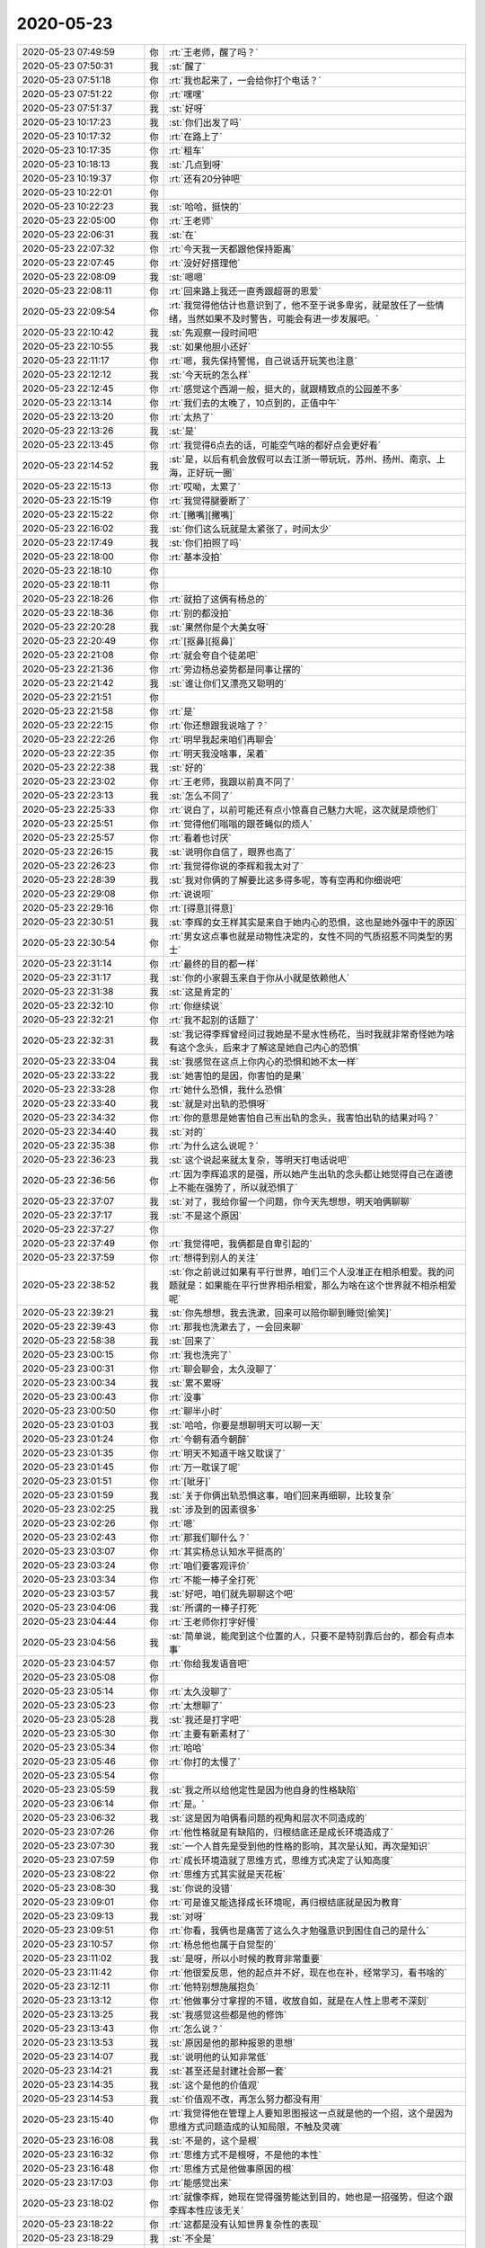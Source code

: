 2020-05-23
-------------

.. list-table::
   :widths: 25, 1, 60

   * - 2020-05-23 07:49:59
     - 你
     - :rt:`王老师，醒了吗？`
   * - 2020-05-23 07:50:31
     - 我
     - :st:`醒了`
   * - 2020-05-23 07:51:18
     - 你
     - :rt:`我也起来了，一会给你打个电话？`
   * - 2020-05-23 07:51:22
     - 你
     - :rt:`嘿嘿`
   * - 2020-05-23 07:51:37
     - 我
     - :st:`好呀`
   * - 2020-05-23 10:17:23
     - 我
     - :st:`你们出发了吗`
   * - 2020-05-23 10:17:32
     - 你
     - :rt:`在路上了`
   * - 2020-05-23 10:17:35
     - 你
     - :rt:`租车`
   * - 2020-05-23 10:18:13
     - 我
     - :st:`几点到呀`
   * - 2020-05-23 10:19:37
     - 你
     - :rt:`还有20分钟吧`
   * - 2020-05-23 10:22:01
     - 你
     - .. image:: /images/24356.jpg
          :width: 100px
   * - 2020-05-23 10:22:23
     - 我
     - :st:`哈哈，挺快的`
   * - 2020-05-23 22:05:00
     - 你
     - :rt:`王老师`
   * - 2020-05-23 22:06:31
     - 我
     - :st:`在`
   * - 2020-05-23 22:07:32
     - 你
     - :rt:`今天我一天都跟他保持距离`
   * - 2020-05-23 22:07:45
     - 你
     - :rt:`没好好搭理他`
   * - 2020-05-23 22:08:09
     - 我
     - :st:`嗯嗯`
   * - 2020-05-23 22:08:11
     - 你
     - :rt:`回来路上我还一直秀跟超哥的恩爱`
   * - 2020-05-23 22:09:54
     - 你
     - :rt:`我觉得他估计也意识到了，他不至于说多卑劣，就是放任了一些情绪，当然如果不及时警告，可能会有进一步发展吧。`
   * - 2020-05-23 22:10:42
     - 我
     - :st:`先观察一段时间吧`
   * - 2020-05-23 22:10:55
     - 我
     - :st:`如果他胆小还好`
   * - 2020-05-23 22:11:17
     - 你
     - :rt:`嗯，我先保持警惕，自己说话开玩笑也注意`
   * - 2020-05-23 22:12:12
     - 我
     - :st:`今天玩的怎么样`
   * - 2020-05-23 22:12:45
     - 你
     - :rt:`感觉这个西湖一般，挺大的，就跟精致点的公园差不多`
   * - 2020-05-23 22:13:14
     - 你
     - :rt:`我们去的太晚了，10点到的，正值中午`
   * - 2020-05-23 22:13:20
     - 你
     - :rt:`太热了`
   * - 2020-05-23 22:13:26
     - 我
     - :st:`是`
   * - 2020-05-23 22:13:45
     - 你
     - :rt:`我觉得6点去的话，可能空气啥的都好点会更好看`
   * - 2020-05-23 22:14:52
     - 我
     - :st:`是，以后有机会放假可以去江浙一带玩玩，苏州、扬州、南京、上海，正好玩一圈`
   * - 2020-05-23 22:15:13
     - 你
     - :rt:`哎呦，太累了`
   * - 2020-05-23 22:15:19
     - 你
     - :rt:`我觉得腿要断了`
   * - 2020-05-23 22:15:22
     - 你
     - :rt:`[撇嘴][撇嘴]`
   * - 2020-05-23 22:16:02
     - 我
     - :st:`你们这么玩就是太紧张了，时间太少`
   * - 2020-05-23 22:17:49
     - 我
     - :st:`你们拍照了吗`
   * - 2020-05-23 22:18:00
     - 你
     - :rt:`基本没拍`
   * - 2020-05-23 22:18:10
     - 你
     - .. image:: /images/24381.jpg
          :width: 100px
   * - 2020-05-23 22:18:11
     - 你
     - .. image:: /images/24382.jpg
          :width: 100px
   * - 2020-05-23 22:18:26
     - 你
     - :rt:`就拍了这俩有杨总的`
   * - 2020-05-23 22:18:36
     - 你
     - :rt:`别的都没拍`
   * - 2020-05-23 22:20:28
     - 我
     - :st:`果然你是个大美女呀`
   * - 2020-05-23 22:20:49
     - 你
     - :rt:`[抠鼻][抠鼻]`
   * - 2020-05-23 22:21:08
     - 你
     - :rt:`就会夸自个徒弟吧`
   * - 2020-05-23 22:21:36
     - 你
     - :rt:`旁边杨总姿势都是同事让摆的`
   * - 2020-05-23 22:21:42
     - 我
     - :st:`谁让你们又漂亮又聪明的`
   * - 2020-05-23 22:21:51
     - 你
     - .. image:: /images/3280fe9642188bc14fa7aaee80b4929b.gif
          :width: 100px
   * - 2020-05-23 22:21:58
     - 你
     - :rt:`是`
   * - 2020-05-23 22:22:15
     - 你
     - :rt:`你还想跟我说啥了？`
   * - 2020-05-23 22:22:26
     - 你
     - :rt:`明早我起来咱们再聊会`
   * - 2020-05-23 22:22:35
     - 你
     - :rt:`明天我没啥事，呆着`
   * - 2020-05-23 22:22:38
     - 我
     - :st:`好的`
   * - 2020-05-23 22:23:02
     - 你
     - :rt:`王老师，我跟以前真不同了`
   * - 2020-05-23 22:23:13
     - 我
     - :st:`怎么不同了`
   * - 2020-05-23 22:25:33
     - 你
     - :rt:`说白了，以前可能还有点小惊喜自己魅力大呢，这次就是烦他们`
   * - 2020-05-23 22:25:51
     - 你
     - :rt:`觉得他们嗡嗡的跟苍蝇似的烦人`
   * - 2020-05-23 22:25:57
     - 你
     - :rt:`看着也讨厌`
   * - 2020-05-23 22:26:15
     - 我
     - :st:`说明你自信了，眼界也高了`
   * - 2020-05-23 22:26:23
     - 你
     - :rt:`我觉得你说的李辉和我太对了`
   * - 2020-05-23 22:28:39
     - 我
     - :st:`我对你俩的了解要比这多得多呢，等有空再和你细说吧`
   * - 2020-05-23 22:29:08
     - 你
     - :rt:`说说呗`
   * - 2020-05-23 22:29:16
     - 你
     - :rt:`[得意][得意]`
   * - 2020-05-23 22:30:51
     - 我
     - :st:`李辉的女王样其实是来自于她内心的恐惧，这也是她外强中干的原因`
   * - 2020-05-23 22:30:54
     - 你
     - :rt:`男女这点事也就是动物性决定的，女性不同的气质招惹不同类型的男士`
   * - 2020-05-23 22:31:14
     - 你
     - :rt:`最终的目的都一样`
   * - 2020-05-23 22:31:17
     - 我
     - :st:`你的小家碧玉来自于你从小就是依赖他人`
   * - 2020-05-23 22:31:38
     - 我
     - :st:`这是肯定的`
   * - 2020-05-23 22:32:10
     - 你
     - :rt:`你继续说`
   * - 2020-05-23 22:32:21
     - 你
     - :rt:`我不起别的话题了`
   * - 2020-05-23 22:32:31
     - 我
     - :st:`我记得李辉曾经问过我她是不是水性杨花，当时我就非常奇怪她为啥有这个念头，后来才了解这是她自己内心的恐惧`
   * - 2020-05-23 22:33:04
     - 我
     - :st:`我感觉在这点上你内心的恐惧和她不太一样`
   * - 2020-05-23 22:33:22
     - 我
     - :st:`她害怕的是因，你害怕的是果`
   * - 2020-05-23 22:33:28
     - 你
     - :rt:`她什么恐惧，我什么恐惧`
   * - 2020-05-23 22:33:40
     - 我
     - :st:`就是对出轨的恐惧呀`
   * - 2020-05-23 22:34:32
     - 你
     - :rt:`你的意思是她害怕自己🈶️出轨的念头，我害怕出轨的结果对吗？`
   * - 2020-05-23 22:34:40
     - 我
     - :st:`对的`
   * - 2020-05-23 22:35:38
     - 你
     - :rt:`为什么这么说呢？`
   * - 2020-05-23 22:36:23
     - 我
     - :st:`这个说起来就太复杂，等明天打电话说吧`
   * - 2020-05-23 22:36:56
     - 你
     - :rt:`因为李辉追求的是强，所以她产生出轨的念头都让她觉得自己在道德上不能在强势了，所以就恐惧了`
   * - 2020-05-23 22:37:07
     - 我
     - :st:`对了，我给你留一个问题，你今天先想想，明天咱俩聊聊`
   * - 2020-05-23 22:37:17
     - 我
     - :st:`不是这个原因`
   * - 2020-05-23 22:37:27
     - 你
     - .. image:: /images/27f81558c9d69e4759b75a7e4a002767.gif
          :width: 100px
   * - 2020-05-23 22:37:49
     - 你
     - :rt:`我觉得吧，我俩都是自卑引起的`
   * - 2020-05-23 22:37:59
     - 你
     - :rt:`想得到别人的关注`
   * - 2020-05-23 22:38:52
     - 我
     - :st:`你之前说过如果有平行世界，咱们三个人没准正在相杀相爱。我的问题就是：如果能在平行世界相杀相爱，那么为啥在这个世界就不相杀相爱呢`
   * - 2020-05-23 22:39:21
     - 我
     - :st:`你先想想，我去洗漱，回来可以陪你聊到睡觉[偷笑]`
   * - 2020-05-23 22:39:43
     - 你
     - :rt:`那我也洗漱去了，一会回来聊`
   * - 2020-05-23 22:58:38
     - 我
     - :st:`回来了`
   * - 2020-05-23 23:00:15
     - 你
     - :rt:`我也洗完了`
   * - 2020-05-23 23:00:31
     - 你
     - :rt:`聊会聊会，太久没聊了`
   * - 2020-05-23 23:00:34
     - 我
     - :st:`累不累呀`
   * - 2020-05-23 23:00:43
     - 你
     - :rt:`没事`
   * - 2020-05-23 23:00:50
     - 你
     - :rt:`聊半小时`
   * - 2020-05-23 23:01:03
     - 我
     - :st:`哈哈，你要是想聊明天可以聊一天`
   * - 2020-05-23 23:01:24
     - 你
     - :rt:`今朝有酒今朝醉`
   * - 2020-05-23 23:01:35
     - 你
     - :rt:`明天不知道干啥又耽误了`
   * - 2020-05-23 23:01:45
     - 你
     - :rt:`万一耽误了呢`
   * - 2020-05-23 23:01:51
     - 你
     - :rt:`[呲牙]`
   * - 2020-05-23 23:01:59
     - 我
     - :st:`关于你俩出轨恐惧这事，咱们回来再细聊，比较复杂`
   * - 2020-05-23 23:02:25
     - 我
     - :st:`涉及到的因素很多`
   * - 2020-05-23 23:02:26
     - 你
     - :rt:`嗯`
   * - 2020-05-23 23:02:43
     - 你
     - :rt:`那我们聊什么？`
   * - 2020-05-23 23:03:07
     - 你
     - :rt:`其实杨总认知水平挺高的`
   * - 2020-05-23 23:03:24
     - 你
     - :rt:`咱们要客观评价`
   * - 2020-05-23 23:03:34
     - 你
     - :rt:`不能一棒子全打死`
   * - 2020-05-23 23:03:57
     - 我
     - :st:`好吧，咱们就先聊聊这个吧`
   * - 2020-05-23 23:04:06
     - 我
     - :st:`所谓的一棒子打死`
   * - 2020-05-23 23:04:44
     - 你
     - :rt:`王老师你打字好慢`
   * - 2020-05-23 23:04:56
     - 我
     - :st:`简单说，能爬到这个位置的人，只要不是特别靠后台的，都会有点本事`
   * - 2020-05-23 23:04:57
     - 你
     - :rt:`你给我发语音吧`
   * - 2020-05-23 23:05:08
     - 你
     - .. image:: /images/8242b02e215797e95b0db957c45d55fd.gif
          :width: 100px
   * - 2020-05-23 23:05:14
     - 你
     - :rt:`太久没聊了`
   * - 2020-05-23 23:05:23
     - 你
     - :rt:`太想聊了`
   * - 2020-05-23 23:05:28
     - 我
     - :st:`我还是打字吧`
   * - 2020-05-23 23:05:30
     - 你
     - :rt:`主要有新素材了`
   * - 2020-05-23 23:05:34
     - 你
     - :rt:`哈哈`
   * - 2020-05-23 23:05:46
     - 你
     - :rt:`你打的太慢了`
   * - 2020-05-23 23:05:54
     - 你
     - .. image:: /images/9e1d4ae0db8640ca2a41d444e81fd738.gif
          :width: 100px
   * - 2020-05-23 23:05:59
     - 我
     - :st:`我之所以给他定性是因为他自身的性格缺陷`
   * - 2020-05-23 23:06:14
     - 你
     - :rt:`是。`
   * - 2020-05-23 23:06:32
     - 我
     - :st:`这是因为咱俩看问题的视角和层次不同造成的`
   * - 2020-05-23 23:07:26
     - 你
     - :rt:`他性格就是有缺陷的，归根结底还是成长环境造成了`
   * - 2020-05-23 23:07:30
     - 我
     - :st:`一个人首先是受到他的性格的影响，其次是认知，再次是知识`
   * - 2020-05-23 23:07:59
     - 你
     - :rt:`成长环境造就了思维方式，思维方式决定了认知高度`
   * - 2020-05-23 23:08:22
     - 你
     - :rt:`思维方式其实就是天花板`
   * - 2020-05-23 23:08:30
     - 我
     - :st:`你说的没错`
   * - 2020-05-23 23:09:01
     - 你
     - :rt:`可是谁又能选择成长环境呢，再归根结底就是因为教育`
   * - 2020-05-23 23:09:13
     - 我
     - :st:`对呀`
   * - 2020-05-23 23:09:51
     - 你
     - :rt:`你看，我俩也是痛苦了这么久才勉强意识到困住自己的是什么`
   * - 2020-05-23 23:10:57
     - 你
     - :rt:`杨总他也属于自觉型的`
   * - 2020-05-23 23:11:02
     - 我
     - :st:`是呀，所以小时候的教育非常重要`
   * - 2020-05-23 23:11:42
     - 你
     - :rt:`他很爱反思，他的起点并不好，现在也在补，经常学习，看书啥的`
   * - 2020-05-23 23:12:11
     - 你
     - :rt:`他特别想施展抱负`
   * - 2020-05-23 23:13:12
     - 你
     - :rt:`他做事分寸拿捏的不错，收放自如，就是在人性上思考不深刻`
   * - 2020-05-23 23:13:25
     - 我
     - :st:`我感觉这些都是他的修饰`
   * - 2020-05-23 23:13:43
     - 你
     - :rt:`怎么说？`
   * - 2020-05-23 23:13:53
     - 我
     - :st:`原因是他的那种报恩的思想`
   * - 2020-05-23 23:14:07
     - 我
     - :st:`说明他的认知非常低`
   * - 2020-05-23 23:14:21
     - 我
     - :st:`甚至还是封建社会那一套`
   * - 2020-05-23 23:14:35
     - 我
     - :st:`这个是他的价值观`
   * - 2020-05-23 23:14:53
     - 我
     - :st:`价值观不改，再怎么努力都没有用`
   * - 2020-05-23 23:15:40
     - 你
     - :rt:`我觉得他在管理上人要知恩图报这一点就是他的一个招，这个是因为思维方式问题造成的认知局限，不触及灵魂`
   * - 2020-05-23 23:16:08
     - 我
     - :st:`不是的，这个是根`
   * - 2020-05-23 23:16:32
     - 你
     - :rt:`思维方式不是根呀，不是他的本性`
   * - 2020-05-23 23:16:48
     - 你
     - :rt:`思维方式是他做事原因的根`
   * - 2020-05-23 23:17:03
     - 你
     - :rt:`能感觉出来`
   * - 2020-05-23 23:18:02
     - 你
     - :rt:`就像李辉，她现在觉得强势能达到目的，她也是一招强势，但这个跟李辉本性应该无关`
   * - 2020-05-23 23:18:22
     - 你
     - :rt:`这都是没有认知世界复杂性的表现`
   * - 2020-05-23 23:18:29
     - 我
     - :st:`不全是`
   * - 2020-05-23 23:18:52
     - 我
     - :st:`报恩这种思想是中国家族文化的一部分`
   * - 2020-05-23 23:19:06
     - 你
     - :rt:`再上一层就是不了解人性`
   * - 2020-05-23 23:19:41
     - 我
     - :st:`他能和你说出他自己思想说明他自己本身是认同这种价值的`
   * - 2020-05-23 23:20:08
     - 你
     - :rt:`在跟他相处的过程中能感觉出来，这个是底层本性层的还是中层招数层的`
   * - 2020-05-23 23:20:16
     - 我
     - :st:`现代社会已经很少去讲这种报恩的事情了`
   * - 2020-05-23 23:20:29
     - 我
     - :st:`我明白你说的`
   * - 2020-05-23 23:20:38
     - 你
     - :rt:`嗯嗯。`
   * - 2020-05-23 23:21:20
     - 我
     - :st:`咱俩的差别是对于报恩这种东西在他身上是战略层面的还是战术层面的`
   * - 2020-05-23 23:21:48
     - 你
     - :rt:`是`
   * - 2020-05-23 23:21:55
     - 我
     - :st:`我把这个看成价值观的东西，所以是战略的`
   * - 2020-05-23 23:22:35
     - 你
     - :rt:`不过吧，如果思维方式是这样，价值观势必也这样`
   * - 2020-05-23 23:22:58
     - 你
     - :rt:`如果意识不到，讨论哪个层面也没意义`
   * - 2020-05-23 23:23:03
     - 我
     - :st:`是`
   * - 2020-05-23 23:23:20
     - 你
     - :rt:`但这个东西肯定不是基因层[偷笑]`
   * - 2020-05-23 23:23:43
     - 我
     - :st:`他认为这个对，久而久之就上升到了价值观`
   * - 2020-05-23 23:23:58
     - 我
     - :st:`所以他才会对别人有不满`
   * - 2020-05-23 23:25:16
     - 你
     - :rt:`嗯。人如果只会解决儿时恐惧有效的那一两招，面对复杂社会时都会撞的头破血流`
   * - 2020-05-23 23:25:35
     - 你
     - :rt:`他的故事等我再观察再聊吧`
   * - 2020-05-23 23:25:48
     - 你
     - :rt:`我想起你说的平行世界的话题了`
   * - 2020-05-23 23:25:54
     - 你
     - :rt:`[偷笑]`
   * - 2020-05-23 23:26:08
     - 你
     - :rt:`我们聊平行世界`
   * - 2020-05-23 23:26:13
     - 我
     - :st:`好`
   * - 2020-05-23 23:26:30
     - 你
     - 这个
   * - 2020-05-23 23:27:02
     - 我
     - :st:`你有什么看法吗`
   * - 2020-05-23 23:27:10
     - 你
     - :rt:`首先我觉得我们在这个世界就目前来看也在`
   * - 2020-05-23 23:27:16
     - 你
     - :rt:`相爱相杀`
   * - 2020-05-23 23:28:25
     - 你
     - :rt:`平行世界的相爱相杀只是无数种可能性之一，没准我们是一个人，或者爸爸女儿 或者三只猪`
   * - 2020-05-23 23:28:38
     - 你
     - .. image:: /images/ab632b2e4d6f638ca348021631d5e308.gif
          :width: 100px
   * - 2020-05-23 23:28:39
     - 我
     - :st:`嗯`
   * - 2020-05-23 23:30:03
     - 你
     - :rt:`我为什么说就目前看现在世界也在相爱相杀是因为我们三个现在没有达到互为知己的程度`
   * - 2020-05-23 23:30:23
     - 你
     - :rt:`如果没有达到，我们还会存在某种形式的相杀`
   * - 2020-05-23 23:31:11
     - 你
     - :rt:`王老师离封神况且一步之遥，我俩需要修炼的还太多`
   * - 2020-05-23 23:31:55
     - 我
     - :st:`哈哈`
   * - 2020-05-23 23:31:59
     - 你
     - :rt:`平行世界我相信是存在的`
   * - 2020-05-23 23:32:12
     - 你
     - :rt:`因为这个东西不违背道`
   * - 2020-05-23 23:32:33
     - 你
     - :rt:`笑啥`
   * - 2020-05-23 23:33:09
     - 我
     - 咱们差距没那么大
   * - 2020-05-23 23:33:24
     - 你
     - :rt:`有的。`
   * - 2020-05-23 23:33:28
     - 你
     - :rt:`真的`
   * - 2020-05-23 23:33:29
     - 我
     - :st:`而且你们进步神速`
   * - 2020-05-23 23:33:55
     - 我
     - :st:`首先，你们有一个好老师[偷笑]`
   * - 2020-05-23 23:34:11
     - 我
     - :st:`其次，你们都够聪明`
   * - 2020-05-23 23:34:50
     - 你
     - :rt:`我只是知道了众妙之门，但不能时时入道，这就是我要修炼的地方`
   * - 2020-05-23 23:35:04
     - 我
     - :st:`第三我后面的修炼会非常慢非常难`
   * - 2020-05-23 23:35:28
     - 你
     - :rt:`你吧，还是那句话，众妙之门你看到过了，印象不深刻就走过了`
   * - 2020-05-23 23:35:38
     - 我
     - :st:`我还想和你们一起同修共进呢`
   * - 2020-05-23 23:35:55
     - 你
     - :rt:`是，但我们修炼的方向不一样`
   * - 2020-05-23 23:36:13
     - 我
     - :st:`其实没啥不一样`
   * - 2020-05-23 23:36:17
     - 我
     - :st:`殊途同归`
   * - 2020-05-23 23:36:22
     - 你
     - :rt:`王老师，成也萧何败也萧何`
   * - 2020-05-23 23:36:35
     - 你
     - :rt:`不一样`
   * - 2020-05-23 23:36:40
     - 你
     - :rt:`很不一样`
   * - 2020-05-23 23:36:52
     - 我
     - :st:`哈哈`
   * - 2020-05-23 23:38:02
     - 你
     - :rt:`我也不觉得你后边会多难，没准明天早上咱俩一聊，你就彻底封神了`
   * - 2020-05-23 23:38:05
     - 你
     - :rt:`你信不`
   * - 2020-05-23 23:38:30
     - 你
     - :rt:`我都把李辉掰过来了`
   * - 2020-05-23 23:38:41
     - 你
     - :rt:`哈哈哈`
   * - 2020-05-23 23:39:50
     - 你
     - :rt:`聪明这个词不足以形容我俩，我俩是天生的悟性高，我感觉聪明和悟性不是一个层次`
   * - 2020-05-23 23:40:02
     - 我
     - :st:`是的`
   * - 2020-05-23 23:40:10
     - 你
     - :rt:`悟性是更深的`
   * - 2020-05-23 23:40:22
     - 你
     - :rt:`就是天生有道心`
   * - 2020-05-23 23:40:31
     - 你
     - .. image:: /images/ab632b2e4d6f638ca348021631d5e308.gif
          :width: 100px
   * - 2020-05-23 23:40:58
     - 你
     - :rt:`王老师你抽烟吗？`
   * - 2020-05-23 23:41:21
     - 我
     - :st:`抽烟`
   * - 2020-05-23 23:41:29
     - 你
     - :rt:`你为什么抽烟`
   * - 2020-05-23 23:41:55
     - 我
     - :st:`不为什么，偶尔抽一下`
   * - 2020-05-23 23:42:07
     - 我
     - :st:`有时候是为了交际`
   * - 2020-05-23 23:42:32
     - 你
     - :rt:`嗯。`
   * - 2020-05-23 23:43:23
     - 你
     - :rt:`杨总也抽烟，我跟你说下他自己抽烟的理论，我觉得很有意思`
   * - 2020-05-23 23:44:49
     - 你
     - :rt:`他说他这个人心思重，想的多，累心，但抽烟累肺，他是用牺牲一部分肺的功能来补心，所以抽烟会使他长寿`
   * - 2020-05-23 23:45:03
     - 我
     - :st:`哈哈`
   * - 2020-05-23 23:45:24
     - 我
     - :st:`这个理论太新奇了`
   * - 2020-05-23 23:45:30
     - 你
     - :rt:`是的`
   * - 2020-05-23 23:45:38
     - 你
     - :rt:`我挺被震撼的`
   * - 2020-05-23 23:46:15
     - 你
     - :rt:`这是一个对自己必须有一定自知之明的人才能总结出来的，并且我觉得说得有道理`
   * - 2020-05-23 23:47:01
     - 你
     - :rt:`有点中医的味道`
   * - 2020-05-23 23:47:04
     - 我
     - :st:`好吧`
   * - 2020-05-23 23:47:29
     - 我
     - :st:`我没看出来累肺补心的逻辑链`
   * - 2020-05-23 23:47:57
     - 你
     - :rt:`有些人身体就是有些跟别人不同，我觉得这些不同也是有原因的`
   * - 2020-05-23 23:49:15
     - 你
     - :rt:`道讲阴阳，衍生出来中医，人体也是阴阳`
   * - 2020-05-23 23:49:44
     - 你
     - :rt:`而且身体的特征跟思维方式也有关`
   * - 2020-05-23 23:50:55
     - 你
     - :rt:`举个例子，如果他总想这么多，不通过抽烟刺激别的器官兴奋，没准确实比有烟刺激生存的短`
   * - 2020-05-23 23:51:37
     - 我
     - :st:`😄`
   * - 2020-05-23 23:52:13
     - 你
     - :rt:`为啥我这么想，薛超姥姥也是，抽了一辈子烟，现在80了`
   * - 2020-05-23 23:53:05
     - 你
     - :rt:`西医就是医药实验，都是标准化技术，科学也是，但中医不是`
   * - 2020-05-23 23:53:18
     - 我
     - :st:`嗯`
   * - 2020-05-23 23:53:23
     - 你
     - :rt:`中医就是因地制宜，因人而异`
   * - 2020-05-23 23:53:43
     - 你
     - :rt:`孔子讲教育也是，因地制宜，因人而异`
   * - 2020-05-23 23:54:02
     - 我
     - :st:`嗯`
   * - 2020-05-23 23:54:06
     - 你
     - :rt:`所以，我觉得他说的这个也有一定道理`
   * - 2020-05-23 23:54:32
     - 你
     - :rt:`当然，排除烟瘾范畴哈`
   * - 2020-05-23 23:55:07
     - 你
     - :rt:`我说的这个烟有点像中药的作用了`
   * - 2020-05-23 23:55:14
     - 我
     - :st:`我明白`
   * - 2020-05-23 23:55:17
     - 你
     - :rt:`困了吧`
   * - 2020-05-23 23:55:29
     - 你
     - :rt:`睡吧`
   * - 2020-05-23 23:55:37
     - 你
     - :rt:`明天电话聊`
   * - 2020-05-23 23:55:42
     - 我
     - :st:`好`
   * - 2020-05-23 23:55:44
     - 你
     - :rt:`我也困了`
   * - 2020-05-23 23:55:51
     - 你
     - :rt:`晚安王老师`
   * - 2020-05-23 23:55:53
     - 我
     - [动画表情]
   * - 2020-05-23 23:56:09
     - 你
     - .. image:: /images/c95117cfc4721e635364541132b46b02.gif
          :width: 100px